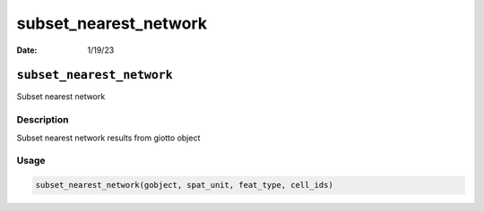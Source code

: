 ======================
subset_nearest_network
======================

:Date: 1/19/23

``subset_nearest_network``
==========================

Subset nearest network

Description
-----------

Subset nearest network results from giotto object

Usage
-----

.. code:: r

   subset_nearest_network(gobject, spat_unit, feat_type, cell_ids)
